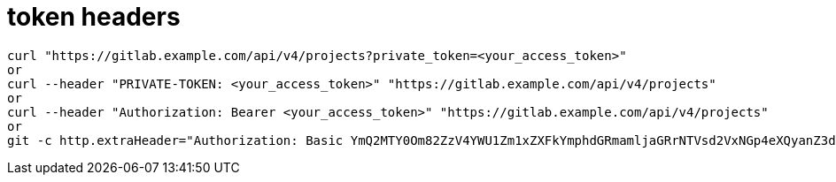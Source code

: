 # token headers

----
curl "https://gitlab.example.com/api/v4/projects?private_token=<your_access_token>"
or
curl --header "PRIVATE-TOKEN: <your_access_token>" "https://gitlab.example.com/api/v4/projects"
or
curl --header "Authorization: Bearer <your_access_token>" "https://gitlab.example.com/api/v4/projects"
or
git -c http.extraHeader="Authorization: Basic YmQ2MTY0Om82ZzV4YWU1Zm1xZXFkYmphdGRmamljaGRrNTVsd2VxNGp4eXQyanZ3dGp1enhkd3dneGE=" push
----
